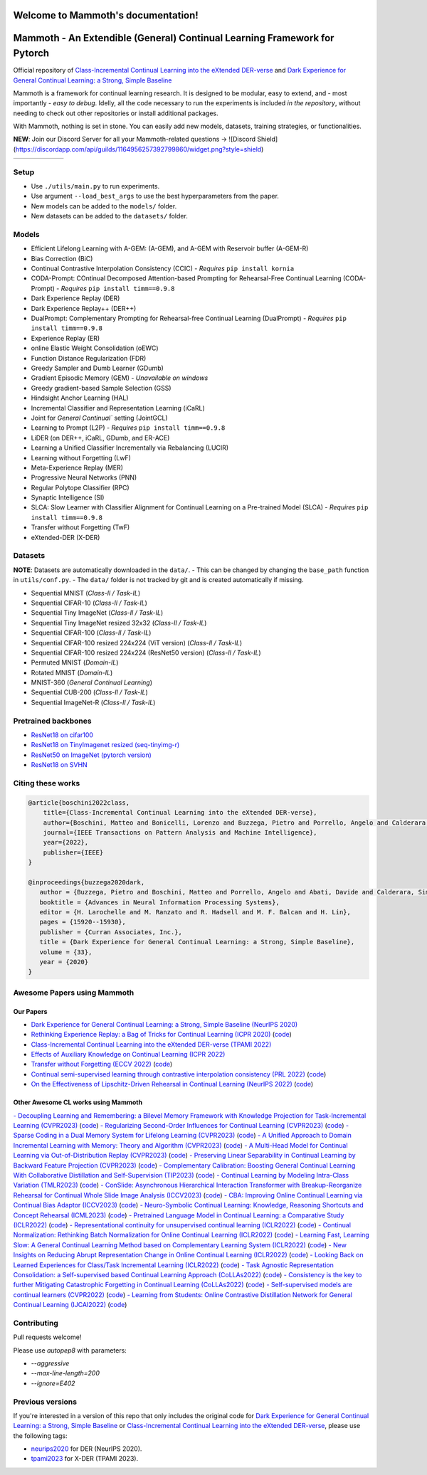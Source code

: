 Welcome to Mammoth's documentation!
===================================
.. image:: images/logo.png
    :alt: logo
    :align: center
    :height: 230px
    :width: 230px

Mammoth - An Extendible (General) Continual Learning Framework for Pytorch
==========================================================================

Official repository of `Class-Incremental Continual Learning into the eXtended DER-verse <https://arxiv.org/abs/2201.00766>`_ and `Dark Experience for General Continual Learning: a Strong, Simple Baseline <https://papers.nips.cc/paper/2020/hash/b704ea2c39778f07c617f6b7ce480e9e-Abstract.html>`_

Mammoth is a framework for continual learning research. It is designed to be modular, easy to extend, and - most importantly - *easy to debug*.
Idelly, all the code necessary to run the experiments is included *in the repository*, without needing to check out other repositories or install additional packages. 

With Mammoth, nothing is set in stone. You can easily add new models, datasets, training strategies, or functionalities.

**NEW**: Join our Discord Server for all your Mammoth-related questions → ![Discord Shield](https://discordapp.com/api/guilds/1164956257392799860/widget.png?style=shield)

.. list-table::
   :widths: 15 15 15 15 15 15
   :class: centered
   :stub-columns: 0

   * - .. image:: images/seq_mnist.gif
         :alt: Sequential MNIST
         :height: 112px
         :width: 112px

     - .. image:: images/seq_cifar10.gif
         :alt: Sequential CIFAR-10
         :height: 112px
         :width: 112px

     - .. image:: images/seq_tinyimg.gif
         :alt: Sequential TinyImagenet
         :height: 112px
         :width: 112px

     - .. image:: images/perm_mnist.gif
         :alt: Permuted MNIST
         :height: 112px
         :width: 112px

     - .. image:: images/rot_mnist.gif
         :alt: Rotated MNIST
         :height: 112px
         :width: 112px

     - .. image:: images/mnist360.gif
         :alt: MNIST-360
         :height: 112px
         :width: 112px

Setup
-----

- Use ``./utils/main.py`` to run experiments.
- Use argument ``--load_best_args`` to use the best hyperparameters from the paper.
- New models can be added to the ``models/`` folder.
- New datasets can be added to the ``datasets/`` folder.

Models
------

- Efficient Lifelong Learning with A-GEM: (A-GEM), and A-GEM with Reservoir buffer (A-GEM-R)
- Bias Correction (BiC)
- Continual Contrastive Interpolation Consistency (CCIC) - *Requires* ``pip install kornia``
- CODA-Prompt: COntinual Decomposed Attention-based Prompting for Rehearsal-Free Continual Learning (CODA-Prompt) - *Requires* ``pip install timm==0.9.8``
- Dark Experience Replay (DER)
- Dark Experience Replay++ (DER++)
- DualPrompt: Complementary Prompting for Rehearsal-free Continual Learning (DualPrompt) - *Requires* ``pip install timm==0.9.8``
- Experience Replay (ER)
- online Elastic Weight Consolidation (oEWC)
- Function Distance Regularization (FDR)
- Greedy Sampler and Dumb Learner (GDumb)
- Gradient Episodic Memory (GEM) - *Unavailable on windows*
- Greedy gradient-based Sample Selection (GSS)
- Hindsight Anchor Learning (HAL)
- Incremental Classifier and Representation Learning (iCaRL)
- Joint for `General Continual`` setting (JointGCL)
- Learning to Prompt (L2P) - *Requires* ``pip install timm==0.9.8``
- LiDER (on DER++, iCaRL, GDumb, and ER-ACE)
- Learning a Unified Classifier Incrementally via Rebalancing (LUCIR)
- Learning without Forgetting (LwF)
- Meta-Experience Replay (MER)
- Progressive Neural Networks (PNN)
- Regular Polytope Classifier (RPC)
- Synaptic Intelligence (SI)
- SLCA: Slow Learner with Classifier Alignment for Continual Learning on a Pre-trained Model (SLCA) - *Requires* ``pip install timm==0.9.8``
- Transfer without Forgetting (TwF)
- eXtended-DER (X-DER)

Datasets
--------

**NOTE**: Datasets are automatically downloaded in the ``data/``.
- This can be changed by changing the ``base_path`` function in ``utils/conf.py``.
- The ``data/`` folder is not tracked by git and is created automatically if missing.

- Sequential MNIST (*Class-Il / Task-IL*)
- Sequential CIFAR-10 (*Class-Il / Task-IL*)
- Sequential Tiny ImageNet (*Class-Il / Task-IL*)
- Sequential Tiny ImageNet resized 32x32 (*Class-Il / Task-IL*)
- Sequential CIFAR-100 (*Class-Il / Task-IL*)
- Sequential CIFAR-100 resized 224x224 (ViT version) (*Class-Il / Task-IL*)
- Sequential CIFAR-100 resized 224x224 (ResNet50 version) (*Class-Il / Task-IL*)
- Permuted MNIST (*Domain-IL*)
- Rotated MNIST (*Domain-IL*)
- MNIST-360 (*General Continual Learning*)
- Sequential CUB-200 (*Class-Il / Task-IL*)
- Sequential ImageNet-R (*Class-Il / Task-IL*)

Pretrained backbones
--------------------

- `ResNet18 on cifar100 <https://onedrive.live.com/embed?cid=D3924A2D106E0039&resid=D3924A2D106E0039%21108&authkey=AFsCv4BR-bmTUII>`_
- `ResNet18 on TinyImagenet resized (seq-tinyimg-r) <https://onedrive.live.com/embed?cid=D3924A2D106E0039&resid=D3924A2D106E0039%21106&authkey=AKTxp5LFQJ9z9Ok>`_
- `ResNet50 on ImageNet (pytorch version) <https://onedrive.live.com/embed?cid=D3924A2D106E0039&resid=D3924A2D106E0039%21107&authkey=ADHhbeg9cUoqJ0M>`_
- `ResNet18 on SVHN <https://unimore365-my.sharepoint.com/:u:/g/personal/215580_unimore_it/ETdCpRoA891KsAAuibMKWYwBX_3lfw3dMbE4DFEkhOm96A?e=NjdzLN>`_

Citing these works
------------------

.. code-block:: bibtex

     @article{boschini2022class,
         title={Class-Incremental Continual Learning into the eXtended DER-verse},
         author={Boschini, Matteo and Bonicelli, Lorenzo and Buzzega, Pietro and Porrello, Angelo and Calderara, Simone},
         journal={IEEE Transactions on Pattern Analysis and Machine Intelligence},
         year={2022},
         publisher={IEEE}
     }

     @inproceedings{buzzega2020dark,
        author = {Buzzega, Pietro and Boschini, Matteo and Porrello, Angelo and Abati, Davide and Calderara, Simone},
        booktitle = {Advances in Neural Information Processing Systems},
        editor = {H. Larochelle and M. Ranzato and R. Hadsell and M. F. Balcan and H. Lin},
        pages = {15920--15930},
        publisher = {Curran Associates, Inc.},
        title = {Dark Experience for General Continual Learning: a Strong, Simple Baseline},
        volume = {33},
        year = {2020}
     }

Awesome Papers using Mammoth
----------------------------

Our Papers
~~~~~~~~~~~

- `Dark Experience for General Continual Learning: a Strong, Simple Baseline (NeurIPS 2020) <https://arxiv.org/abs/2004.07211>`_
- `Rethinking Experience Replay: a Bag of Tricks for Continual Learning (ICPR 2020) <https://arxiv.org/abs/2010.05595>`_ (`code <https://github.com/hastings24/rethinking_er>`_)
- `Class-Incremental Continual Learning into the eXtended DER-verse (TPAMI 2022) <https://arxiv.org/abs/2201.00766>`_
- `Effects of Auxiliary Knowledge on Continual Learning (ICPR 2022) <https://arxiv.org/abs/2206.02577>`_
- `Transfer without Forgetting (ECCV 2022) <https://arxiv.org/abs/2206.00388>`_ (`code <https://github.com/mbosc/twf>`_)
- `Continual semi-supervised learning through contrastive interpolation consistency (PRL 2022) <https://arxiv.org/abs/2108.06552>`_ (`code <https://github.com/aimagelab/CSSL>`_)
- `On the Effectiveness of Lipschitz-Driven Rehearsal in Continual Learning (NeurIPS 2022) <https://arxiv.org/abs/2210.06443>`_ (`code <https://github.com/aimagelab/lider>`_)

Other Awesome CL works using Mammoth
~~~~~~~~~~~~~~~~~~~~~~~~~~~~~~~~~~~~

.. admonition::

    **Get in touch if we missed your awesome work!**


`- Decoupling Learning and Remembering: a Bilevel Memory Framework with Knowledge Projection for Task-Incremental Learning (CVPR2023) <(https://openaccess.thecvf.com/content/CVPR2023/papers/Sun_Decoupling_Learning_and_Remembering_A_Bilevel_Memory_Framework_With_Knowledge_CVPR_2023_paper.pdf)>`_ (`code <(https://github.com/SunWenJu123/BMKP)>`_)
`- Regularizing Second-Order Influences for Continual Learning (CVPR2023) <(https://openaccess.thecvf.com/content/CVPR2023/papers/Sun_Regularizing_Second-Order_Influences_for_Continual_Learning_CVPR_2023_paper.pdf)>`_ (`code <(https://github.com/feifeiobama/InfluenceCL)>`_)
`- Sparse Coding in a Dual Memory System for Lifelong Learning (CVPR2023) <(https://arxiv.org/pdf/2301.05058.pdf)>`_ (`code <(https://github.com/NeurAI-Lab/SCoMMER)>`_)
`- A Unified Approach to Domain Incremental Learning with Memory: Theory and Algorithm (CVPR2023) <(https://arxiv.org/pdf/2310.12244.pdf)>`_ (`code <(https://github.com/Wang-ML-Lab/unified-continual-learning)>`_)
`- A Multi-Head Model for Continual Learning via Out-of-Distribution Replay (CVPR2023) <(https://arxiv.org/pdf/2208.09734.pdf)>`_ (`code <(https://github.com/k-gyuhak/MORE)>`_)
`- Preserving Linear Separability in Continual Learning by Backward Feature Projection (CVPR2023) <(https://arxiv.org/pdf/2303.14595.pdf)>`_ (`code <(https://github.com/rvl-lab-utoronto/BFP)>`_)
`- Complementary Calibration: Boosting General Continual Learning With Collaborative Distillation and Self-Supervision (TIP2023) <(https://ieeexplore.ieee.org/document/10002397)>`_ (`code <(https://github.com/lijincm/CoCa)>`_)
`- Continual Learning by Modeling Intra-Class Variation (TMLR2023) <(https://arxiv.org/abs/2210.05398)>`_ (`code <(https://github.com/yulonghui/MOCA)>`_)
`- ConSlide: Asynchronous Hierarchical Interaction Transformer with Breakup-Reorganize Rehearsal for Continual Whole Slide Image Analysis (ICCV2023) <(https://openaccess.thecvf.com/content/ICCV2023/papers/Huang_ConSlide_Asynchronous_Hierarchical_Interaction_Transformer_with_Breakup-Reorganize_Rehearsal_for_Continual_ICCV_2023_paper.pdf)>`_ (`code <(https://github.com/HKU-MedAI/ConSlide)>`_)
`- CBA: Improving Online Continual Learning via Continual Bias Adaptor (ICCV2023) <(https://arxiv.org/pdf/2308.06925.pdf)>`_ (`code <(https://github.com/wqza/CBA-online-CL)>`_)
`- Neuro-Symbolic Continual Learning: Knowledge, Reasoning Shortcuts and Concept Rehearsal (ICML2023) <(https://arxiv.org/pdf/2302.01242.pdf)>`_ (`code <(https://github.com/ema-marconato/NeSy-CL)>`_)
`- Pretrained Language Model in Continual Learning: a Comparative Study (ICLR2022) <(https://openreview.net/pdf?id=figzpGMrdD)>`_ (`code <(https://github.com/wutong8023/PLM4CL)>`_)
`- Representational continuity for unsupervised continual learning (ICLR2022) <(https://openreview.net/pdf?id=9Hrka5PA7LW)>`_ (`code <(https://github.com/divyam3897/UCL)>`_)
`- Continual Normalization: Rethinking Batch Normalization for Online Continual Learning (ICLR2022) <(https://arxiv.org/abs/2203.16102)>`_ (`code <(https://github.com/phquang/Continual-Normalization)>`_)
`- Learning Fast, Learning Slow: A General Continual Learning Method based on Complementary Learning System (ICLR2022) <(https://arxiv.org/pdf/2201.12604.pdf)>`_ (`code <(https://github.com/NeurAI-Lab/CLS-ER)>`_)
`- New Insights on Reducing Abrupt Representation Change in Online Continual Learning (ICLR2022) <(https://openreview.net/pdf?id=N8MaByOzUfb)>`_ (`code <(https://github.com/pclucas14/AML)>`_)
`- Looking Back on Learned Experiences for Class/Task Incremental Learning (ICLR2022) <(https://openreview.net/pdf?id=RxplU3vmBx)>`_ (`code <(https://github.com/MozhganPourKeshavarz/Cost-Free-Incremental-Learning)>`_)
`- Task Agnostic Representation Consolidation: a Self-supervised based Continual Learning Approach (CoLLAs2022) <(https://arxiv.org/pdf/2207.06267.pdf)>`_ (`code <(https://github.com/NeurAI-Lab/TARC)>`_)
`- Consistency is the key to further Mitigating Catastrophic Forgetting in Continual Learning (CoLLAs2022) <(https://arxiv.org/pdf/2207.04998.pdf)>`_ (`code <(https://github.com/NeurAI-Lab/ConsistencyCL)>`_)
`- Self-supervised models are continual learners (CVPR2022) <(https://arxiv.org/abs/2112.04215)>`_ (`code <(https://github.com/DonkeyShot21/cassle)>`_)
`- Learning from Students: Online Contrastive Distillation Network for General Continual Learning (IJCAI2022) <(https://www.ijcai.org/proceedings/2022/0446.pdf)>`_ (`code <(https://github.com/lijincm/OCD-Net)>`_)

Contributing
------------

Pull requests welcome!

Please use `autopep8` with parameters:

- `--aggressive`
- `--max-line-length=200`
- `--ignore=E402`

Previous versions
-----------------

If you're interested in a version of this repo that only includes the original code for `Dark Experience for General Continual Learning: a Strong, Simple Baseline <https://papers.nips.cc/paper/2020/hash/b704ea2c39778f07c617f6b7ce480e9e-Abstract.html>`_ or `Class-Incremental Continual Learning into the eXtended DER-verse <https://arxiv.org/abs/2201.00766>`_, please use the following tags:

- `neurips2020 <https://github.com/aimagelab/mammoth/releases/tag/neurips2020>`_ for DER (NeurIPS 2020).

- `tpami2023 <https://github.com/aimagelab/mammoth/releases/tag/tpami2023>`_ for X-DER (TPAMI 2023).

